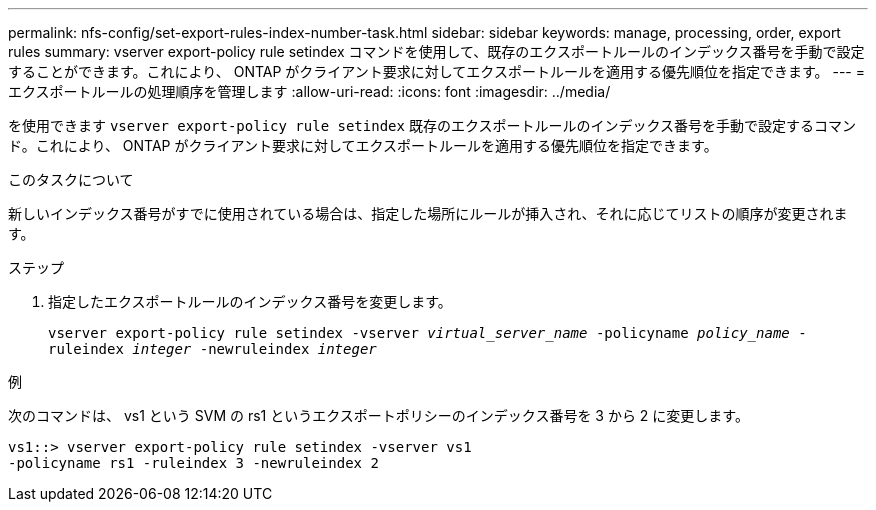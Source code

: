 ---
permalink: nfs-config/set-export-rules-index-number-task.html 
sidebar: sidebar 
keywords: manage, processing, order, export rules 
summary: vserver export-policy rule setindex コマンドを使用して、既存のエクスポートルールのインデックス番号を手動で設定することができます。これにより、 ONTAP がクライアント要求に対してエクスポートルールを適用する優先順位を指定できます。 
---
= エクスポートルールの処理順序を管理します
:allow-uri-read: 
:icons: font
:imagesdir: ../media/


[role="lead"]
を使用できます `vserver export-policy rule setindex` 既存のエクスポートルールのインデックス番号を手動で設定するコマンド。これにより、 ONTAP がクライアント要求に対してエクスポートルールを適用する優先順位を指定できます。

.このタスクについて
新しいインデックス番号がすでに使用されている場合は、指定した場所にルールが挿入され、それに応じてリストの順序が変更されます。

.ステップ
. 指定したエクスポートルールのインデックス番号を変更します。
+
`vserver export-policy rule setindex -vserver _virtual_server_name_ -policyname _policy_name_ -ruleindex _integer_ -newruleindex _integer_`



.例
次のコマンドは、 vs1 という SVM の rs1 というエクスポートポリシーのインデックス番号を 3 から 2 に変更します。

[listing]
----
vs1::> vserver export-policy rule setindex -vserver vs1
-policyname rs1 -ruleindex 3 -newruleindex 2
----